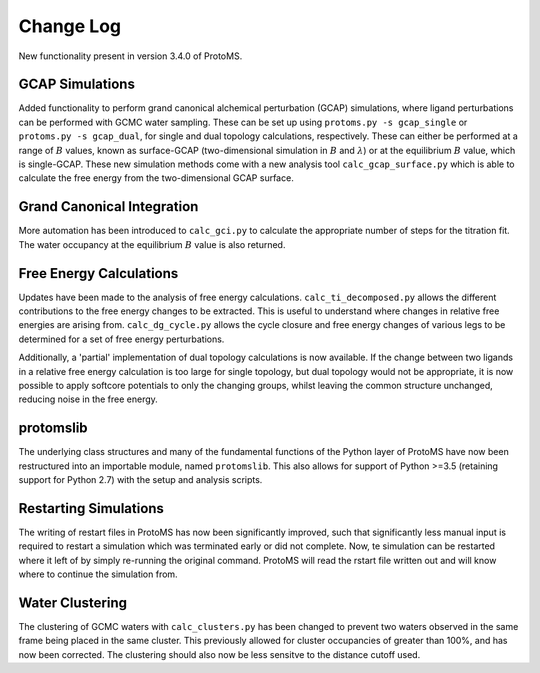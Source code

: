 *************
Change Log
*************

New functionality present in version 3.4.0 of ProtoMS.

===========================
GCAP Simulations
===========================

Added functionality to perform grand canonical alchemical perturbation (GCAP) simulations, where ligand perturbations can be performed with GCMC water sampling. These can be set up using ``protoms.py -s gcap_single`` or ``protoms.py -s gcap_dual``, for single and dual topology calculations, respectively. These can either be performed at a range of :math:`B` values, known as surface-GCAP (two-dimensional simulation in :math:`B` and :math:`\lambda`) or at the equilibrium :math:`B` value, which is single-GCAP. These new simulation methods come with a new analysis tool ``calc_gcap_surface.py`` which is able to calculate the free energy from the two-dimensional GCAP surface.

===========================
Grand Canonical Integration
===========================

More automation has been introduced to ``calc_gci.py`` to calculate the appropriate number of steps for the titration fit. The water occupancy at the equilibrium :math:`B` value is also returned. 

===========================
Free Energy Calculations
===========================

Updates have been made to the analysis of free energy calculations. ``calc_ti_decomposed.py`` allows the different contributions to the free energy changes to be extracted. This is useful to understand where changes in relative free energies are arising from. ``calc_dg_cycle.py`` allows the cycle closure and free energy changes of various legs to be determined for a set of free energy perturbations. 

Additionally, a 'partial' implementation of dual topology calculations is now available. If the change between two ligands in a relative free energy calculation is too large for single topology, but dual topology would not be appropriate, it is now possible to apply softcore potentials to only the changing groups, whilst leaving the common structure unchanged, reducing noise in the free energy.

===========================
protomslib
===========================
The underlying class structures and many of the fundamental functions of the Python layer of ProtoMS have now been restructured into an importable module, named ``protomslib``. This also allows for support of Python >=3.5 (retaining support for Python 2.7) with the setup and analysis scripts.

===========================
Restarting Simulations
===========================
The writing of restart files in ProtoMS has now been significantly improved, such that significantly less manual input is required to restart a simulation which was terminated early or did not complete. Now, te simulation can be restarted where it left of by simply re-running the original command. ProtoMS will read the rstart file written out and will know where to continue the simulation from.

===========================
Water Clustering
===========================

The clustering of GCMC waters with ``calc_clusters.py`` has been changed to prevent two waters observed in the same frame being placed in the same cluster. This previously allowed for cluster occupancies of greater than 100%, and has now been corrected. The clustering should also now be less sensitve to the distance cutoff used.
